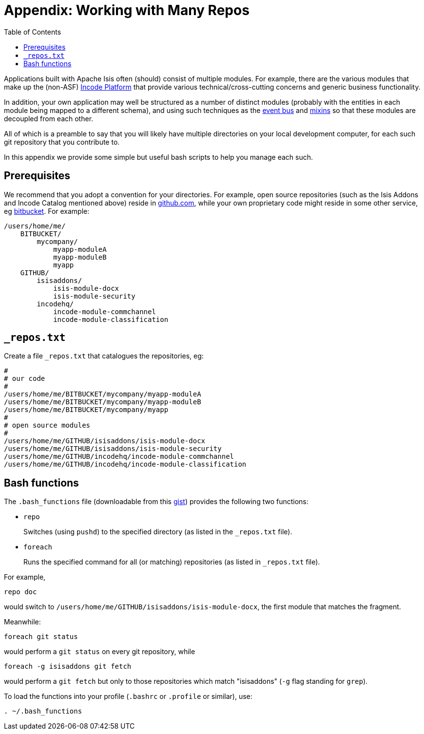 [[_dg_working-with-many-repos]]
= Appendix: Working with Many Repos
:Notice: Licensed to the Apache Software Foundation (ASF) under one or more contributor license agreements. See the NOTICE file distributed with this work for additional information regarding copyright ownership. The ASF licenses this file to you under the Apache License, Version 2.0 (the "License"); you may not use this file except in compliance with the License. You may obtain a copy of the License at. http://www.apache.org/licenses/LICENSE-2.0 . Unless required by applicable law or agreed to in writing, software distributed under the License is distributed on an "AS IS" BASIS, WITHOUT WARRANTIES OR  CONDITIONS OF ANY KIND, either express or implied. See the License for the specific language governing permissions and limitations under the License.
:_basedir: ../../
:_imagesdir: images/
:toc: right


Applications built with Apache Isis often (should) consist of multiple modules.
For example, there are the various modules that make up the (non-ASF) link:http://platform.incode.org[Incode Platform^] that provide various technical/cross-cutting concerns and generic business functionality.

In addition, your own application may well be structured as a number of distinct modules (probably with the entities in each module being mapped to a different schema), and using such techniques as the xref:../ugfun/ugfun.adoc#_ugfun_building-blocks_events_domain-events[event bus] and xref:../ugfun/ugfun.adoc#_ugfun_building-blocks_types-of-domain-objects_mixins[mixins] so that these modules are decoupled from each other.

All of which is a preamble to say that you will likely have multiple directories on your local development computer, for each such git repository that you contribute to.

In this appendix we provide some simple but useful bash scripts to help you manage each such.


== Prerequisites

We recommend that you adopt a convention for your directories.  For example, open source repositories (such as the Isis Addons and Incode Catalog mentioned above) reside in link:https://github.com/[github.com], while your own proprietary code might reside in some other service, eg link:https://bitbucket.org/[bitbucket].  For example:

[source]
----
/users/home/me/
    BITBUCKET/
        mycompany/
            myapp-moduleA
            myapp-moduleB
            myapp
    GITHUB/
        isisaddons/
            isis-module-docx
            isis-module-security
        incodehq/
            incode-module-commchannel
            incode-module-classification
----


== `_repos.txt`

Create a file `_repos.txt` that catalogues the repositories, eg:

[source]
----
#
# our code
#
/users/home/me/BITBUCKET/mycompany/myapp-moduleA
/users/home/me/BITBUCKET/mycompany/myapp-moduleB
/users/home/me/BITBUCKET/mycompany/myapp
#
# open source modules
#
/users/home/me/GITHUB/isisaddons/isis-module-docx
/users/home/me/GITHUB/isisaddons/isis-module-security
/users/home/me/GITHUB/incodehq/incode-module-commchannel
/users/home/me/GITHUB/incodehq/incode-module-classification
----



== Bash functions

The `.bash_functions` file (downloadable from this link:https://gist.github.com/danhaywood/21b5b885433fd8bc440da3fab88c91cb[gist]) provides the following two functions:


* `repo` +
+
Switches (using `pushd`) to the specified directory (as listed in the `_repos.txt` file).

* `foreach` +
+
Runs the specified command for all (or matching) repositories (as listed in `_repos.txt` file).


For example,

[source,bash]
----
repo doc
----

would switch to `/users/home/me/GITHUB/isisaddons/isis-module-docx`, the first module that matches the fragment.


Meanwhile:

[source,bash]
----
foreach git status
----

would perform a `git status` on every git repository, while

[source,bash]
----
foreach -g isisaddons git fetch
----

would perform a `git fetch` but only to those repositories which match "isisaddons" (`-g` flag standing for `grep`).


To load the functions into your profile (`.bashrc` or `.profile` or similar), use:

[source,bash]
----
. ~/.bash_functions
----


